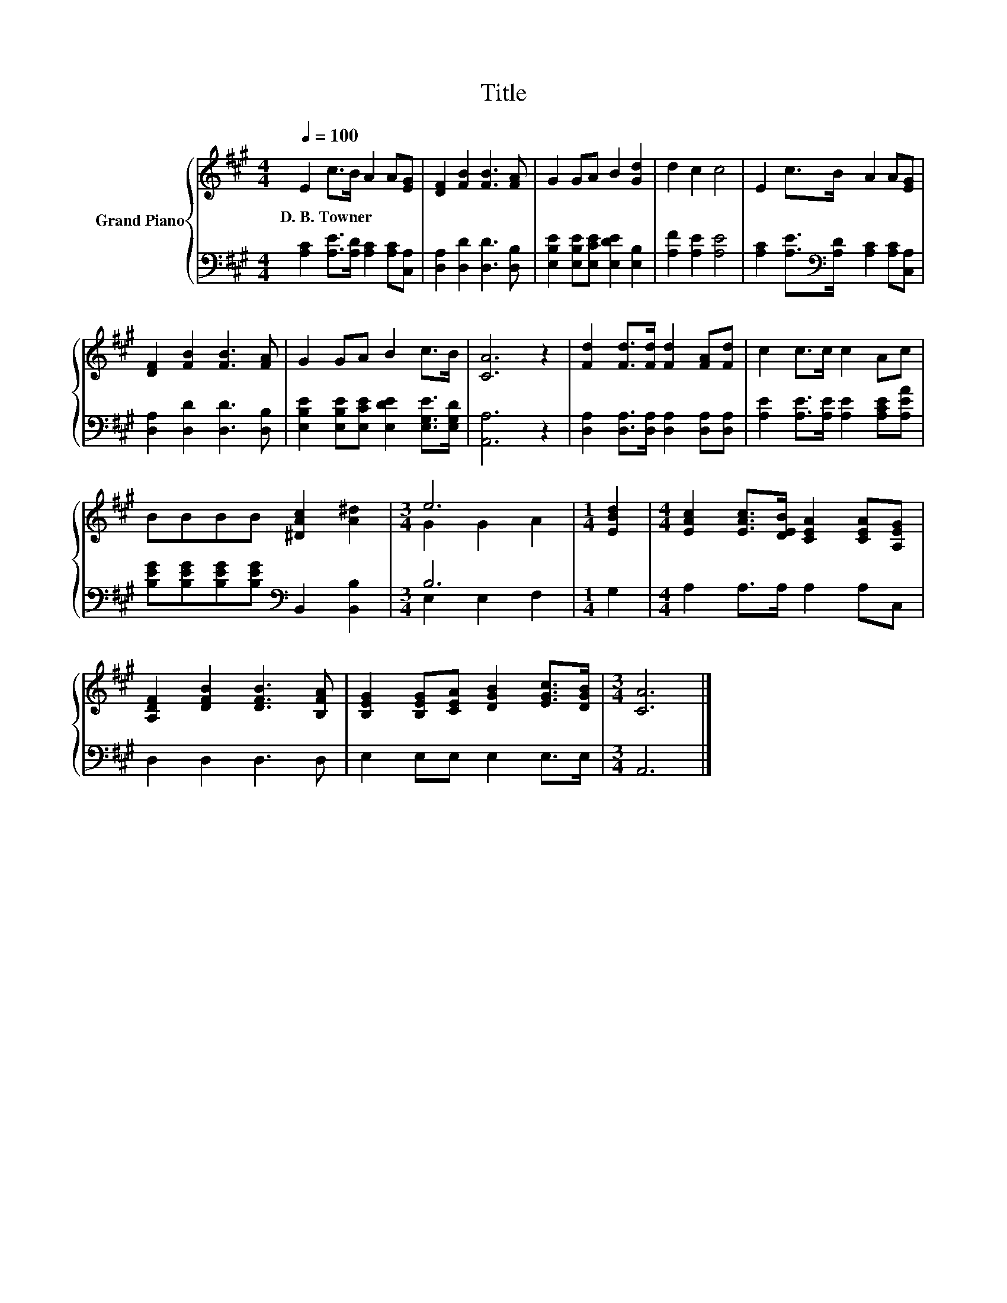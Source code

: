 X:1
T:Title
%%score { ( 1 3 ) | ( 2 4 ) }
L:1/8
Q:1/4=100
M:4/4
K:A
V:1 treble nm="Grand Piano"
V:3 treble 
V:2 bass 
V:4 bass 
V:1
 E2 c>B A2 A[EG] | [DF]2 [FB]2 [FB]3 [FA] | G2 GA B2 [Gd]2 | d2 c2 c4 | E2 c>B A2 A[EG] | %5
w: D.~B.~Towner * * * * *|||||
 [DF]2 [FB]2 [FB]3 [FA] | G2 GA B2 c>B | [CA]6 z2 | [Fd]2 [Fd]>[Fd] [Fd]2 [FA][Fd] | c2 c>c c2 Ac | %10
w: |||||
 BBBB [^DAc]2 [A^d]2 |[M:3/4] e6 |[M:1/4] [EBd]2 |[M:4/4] [EAc]2 [EAc]>[DEB] [CEA]2 [CEA][A,EG] | %14
w: ||||
 [A,DF]2 [DFB]2 [DFB]3 [B,FA] | [B,EG]2 [B,EG][CEA] [DGB]2 [EGc]>[DGB] |[M:3/4] [CA]6 |] %17
w: |||
V:2
 [A,C]2 [A,E]>[A,D] [A,C]2 [A,C][C,A,] | [D,A,]2 [D,D]2 [D,D]3 [D,B,] | %2
 [E,B,E]2 [E,B,E][E,CE] [E,DE]2 [E,B,]2 | [A,F]2 [A,E]2 [A,E]4 | %4
 [A,C]2 [A,E]>[K:bass][A,D] [A,C]2 [A,C][C,A,] | [D,A,]2 [D,D]2 [D,D]3 [D,B,] | %6
 [E,B,E]2 [E,B,E][E,CE] [E,DE]2 [E,G,E]>[E,G,D] | [A,,A,]6 z2 | %8
 [D,A,]2 [D,A,]>[D,A,] [D,A,]2 [D,A,][D,A,] | [A,E]2 [A,E]>[A,E] [A,E]2 [A,CE][A,EA] | %10
 [B,EG][B,EG][B,EG][B,EG][K:bass] B,,2 [B,,B,]2 |[M:3/4] B,6 |[M:1/4] G,2 | %13
[M:4/4] A,2 A,>A, A,2 A,C, | D,2 D,2 D,3 D, | E,2 E,E, E,2 E,>E, |[M:3/4] A,,6 |] %17
V:3
 x8 | x8 | x8 | x8 | x8 | x8 | x8 | x8 | x8 | x8 | x8 |[M:3/4] G2 G2 A2 |[M:1/4] x2 |[M:4/4] x8 | %14
 x8 | x8 |[M:3/4] x6 |] %17
V:4
 x8 | x8 | x8 | x8 | x7/2[K:bass] x9/2 | x8 | x8 | x8 | x8 | x8 | x4[K:bass] x4 | %11
[M:3/4] E,2 E,2 F,2 |[M:1/4] x2 |[M:4/4] x8 | x8 | x8 |[M:3/4] x6 |] %17

